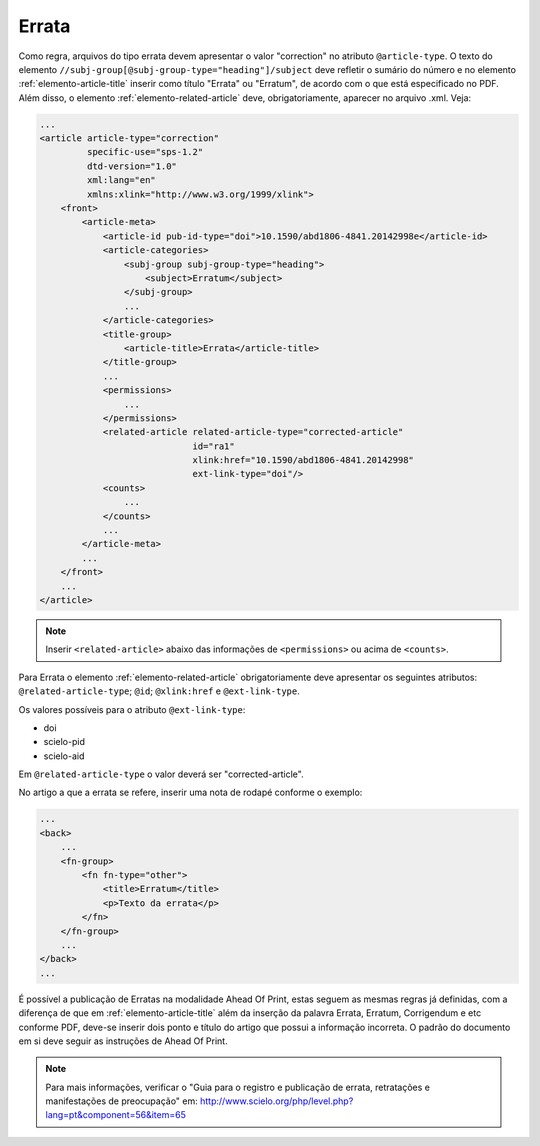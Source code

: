 .. _errata:

Errata
======

Como regra, arquivos do tipo errata devem apresentar o valor "correction" no 
atributo ``@article-type``. O texto do elemento ``//subj-group[@subj-group-type="heading"]/subject`` 
deve refletir o sumário do número e no elemento :ref:`elemento-article-title` inserir como título "Errata" ou 
"Erratum", de acordo com o que está especificado no PDF.
Além disso, o elemento :ref:`elemento-related-article` deve, obrigatoriamente, aparecer no arquivo .xml. Veja:


.. code-block:: xml

    ...
    <article article-type="correction" 
             specific-use="sps-1.2" 
             dtd-version="1.0" 
             xml:lang="en"
             xmlns:xlink="http://www.w3.org/1999/xlink">
        <front>
            <article-meta>
                <article-id pub-id-type="doi">10.1590/abd1806-4841.20142998e</article-id>
                <article-categories>
                    <subj-group subj-group-type="heading">
                        <subject>Erratum</subject>
                    </subj-group>
                    ...
                </article-categories>
                <title-group>
                    <article-title>Errata</article-title>
                </title-group>
                ...
                <permissions>
                    ...
                </permissions>
                <related-article related-article-type="corrected-article" 
                                 id="ra1" 
                                 xlink:href="10.1590/abd1806-4841.20142998" 
                                 ext-link-type="doi"/>
                <counts>
                    ...
                </counts>
                ...
            </article-meta>
            ...
        </front>
        ...
    </article>


.. note:: Inserir ``<related-article>`` abaixo das informações de ``<permissions>`` 
          ou acima de ``<counts>``.


Para Errata o elemento :ref:`elemento-related-article` obrigatoriamente deve apresentar os 
seguintes atributos: ``@related-article-type``; ``@id``; ``@xlink:href`` e 
``@ext-link-type``. 

Os valores possíveis para o atributo ``@ext-link-type``:


* doi
* scielo-pid
* scielo-aid


Em ``@related-article-type`` o valor deverá ser "corrected-article".



No artigo a que a errata se refere, inserir uma nota de rodapé conforme o exemplo:

.. code-block:: xml

    ...
    <back>
        ...
        <fn-group>
            <fn fn-type="other">
                <title>Erratum</title>
                <p>Texto da errata</p>
            </fn>
        </fn-group>
        ...
    </back>
    ...


É possível a publicação de Erratas na modalidade Ahead Of Print, estas seguem as mesmas regras já definidas, com a diferença de que em :ref:`elemento-article-title` além da inserção da palavra Errata, Erratum, Corrigendum e etc conforme PDF, deve-se inserir dois ponto e título do artigo que possui a informação incorreta. O padrão do documento em si deve seguir as instruções de Ahead Of Print.


.. note:: Para mais informações, verificar o "Guia para o registro e publicação de errata, retratações e manifestações de preocupação" em: 
    http://www.scielo.org/php/level.php?lang=pt&component=56&item=65
